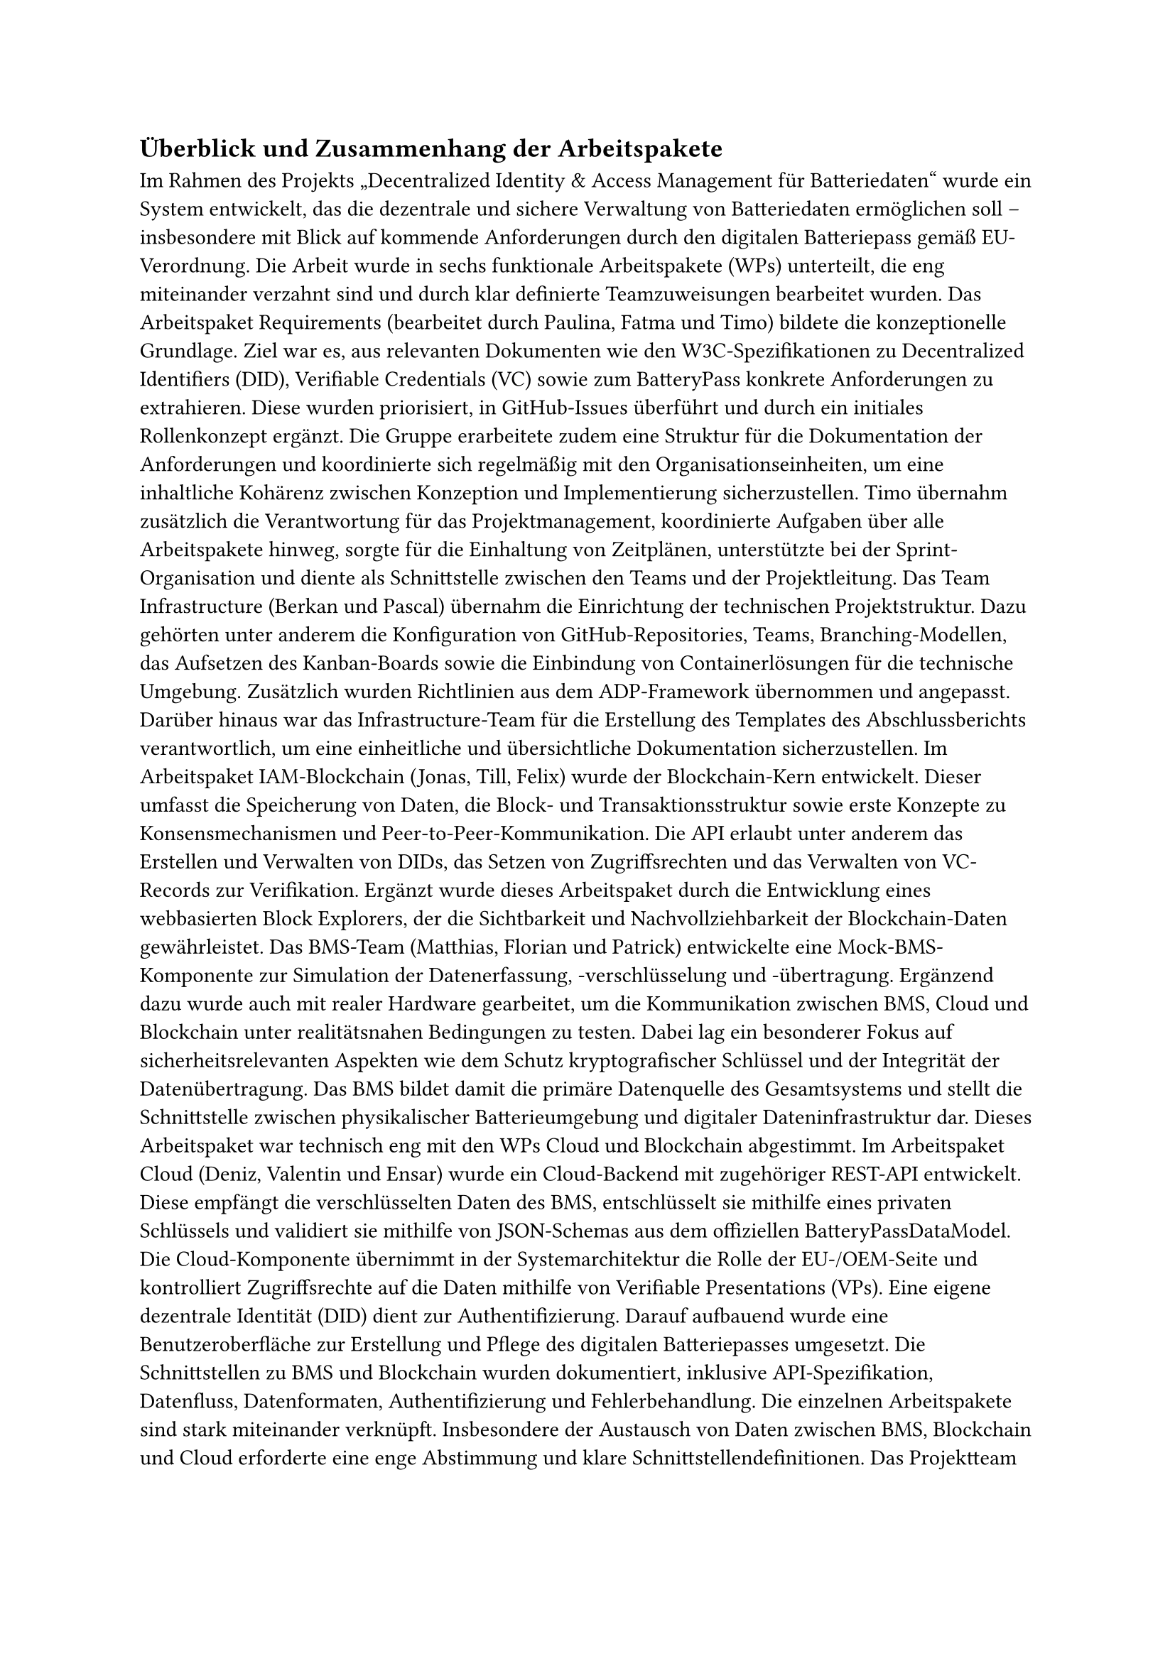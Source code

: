 == Überblick und Zusammenhang der Arbeitspakete <ueberblick_und_zusammenhang_der_arbeitspakete>
Im Rahmen des Projekts „Decentralized Identity & Access Management für Batteriedaten“ wurde ein System entwickelt, das die dezentrale und sichere Verwaltung von Batteriedaten ermöglichen soll – insbesondere mit Blick auf kommende Anforderungen durch den digitalen Batteriepass gemäß EU-Verordnung.
Die Arbeit wurde in sechs funktionale Arbeitspakete (WPs) unterteilt, die eng miteinander verzahnt sind und durch klar definierte Teamzuweisungen bearbeitet wurden.
Das Arbeitspaket Requirements (bearbeitet durch Paulina, Fatma und Timo) bildete die konzeptionelle Grundlage. Ziel war es, aus relevanten Dokumenten wie den W3C-Spezifikationen zu Decentralized Identifiers (DID), Verifiable Credentials (VC) sowie zum BatteryPass konkrete Anforderungen zu extrahieren. Diese wurden priorisiert, in GitHub-Issues überführt und durch ein initiales Rollenkonzept ergänzt. Die Gruppe erarbeitete zudem eine Struktur für die Dokumentation der Anforderungen und koordinierte sich regelmäßig mit den Organisationseinheiten, um eine inhaltliche Kohärenz zwischen Konzeption und Implementierung sicherzustellen. Timo übernahm zusätzlich die Verantwortung für das Projektmanagement, koordinierte Aufgaben über alle Arbeitspakete hinweg, sorgte für die Einhaltung von Zeitplänen, unterstützte bei der Sprint-Organisation und diente als Schnittstelle zwischen den Teams und der Projektleitung.
Das Team Infrastructure (Berkan und Pascal) übernahm die Einrichtung der technischen Projektstruktur. Dazu gehörten unter anderem die Konfiguration von GitHub-Repositories, Teams, Branching-Modellen, das Aufsetzen des Kanban-Boards sowie die Einbindung von Containerlösungen für die technische Umgebung. Zusätzlich wurden Richtlinien aus dem ADP-Framework übernommen und angepasst. Darüber hinaus war das Infrastructure-Team für die Erstellung des Templates des Abschlussberichts verantwortlich, um eine einheitliche und übersichtliche Dokumentation sicherzustellen. 
Im Arbeitspaket IAM-Blockchain (Jonas, Till, Felix) wurde der Blockchain-Kern entwickelt. Dieser umfasst die Speicherung von Daten, die Block- und Transaktionsstruktur sowie erste Konzepte zu Konsensmechanismen und Peer-to-Peer-Kommunikation. Die API erlaubt unter anderem das Erstellen und Verwalten von DIDs, das Setzen von Zugriffsrechten und das Verwalten von VC-Records zur Verifikation. Ergänzt wurde dieses Arbeitspaket durch die Entwicklung eines webbasierten Block Explorers, der die Sichtbarkeit und Nachvollziehbarkeit der Blockchain-Daten gewährleistet.
Das BMS-Team (Matthias, Florian und Patrick) entwickelte eine Mock-BMS-Komponente zur Simulation der Datenerfassung, -verschlüsselung und -übertragung. Ergänzend dazu wurde auch mit realer Hardware gearbeitet, um die Kommunikation zwischen BMS, Cloud und Blockchain unter realitätsnahen Bedingungen zu testen. Dabei lag ein besonderer Fokus auf sicherheitsrelevanten Aspekten wie dem Schutz kryptografischer Schlüssel und der Integrität der Datenübertragung. Das BMS bildet damit die primäre Datenquelle des Gesamtsystems und stellt die Schnittstelle zwischen physikalischer Batterieumgebung und digitaler Dateninfrastruktur dar. Dieses Arbeitspaket war technisch eng mit den WPs Cloud und Blockchain abgestimmt.
Im Arbeitspaket Cloud (Deniz, Valentin und Ensar) wurde ein Cloud-Backend mit zugehöriger REST-API entwickelt. Diese empfängt die verschlüsselten Daten des BMS, entschlüsselt sie mithilfe eines privaten Schlüssels und validiert sie mithilfe von JSON-Schemas aus dem offiziellen BatteryPassDataModel. Die Cloud-Komponente übernimmt in der Systemarchitektur die Rolle der EU-/OEM-Seite und kontrolliert Zugriffsrechte auf die Daten mithilfe von Verifiable Presentations (VPs). Eine eigene dezentrale Identität (DID) dient zur Authentifizierung. Darauf aufbauend wurde eine Benutzeroberfläche zur Erstellung und Pflege des digitalen Batteriepasses umgesetzt. Die Schnittstellen zu BMS und Blockchain wurden dokumentiert, inklusive API-Spezifikation, Datenfluss, Datenformaten, Authentifizierung und Fehlerbehandlung.
Die einzelnen Arbeitspakete sind stark miteinander verknüpft. Insbesondere der Austausch von Daten zwischen BMS, Blockchain und Cloud erforderte eine enge Abstimmung und klare Schnittstellendefinitionen. Das Projektteam arbeitete iterativ nach Scrum-Prinzipien mit wöchentlichen Abstimmungen und kontinuierlicher Dokumentation im GitHub-Issue-Tracker.

